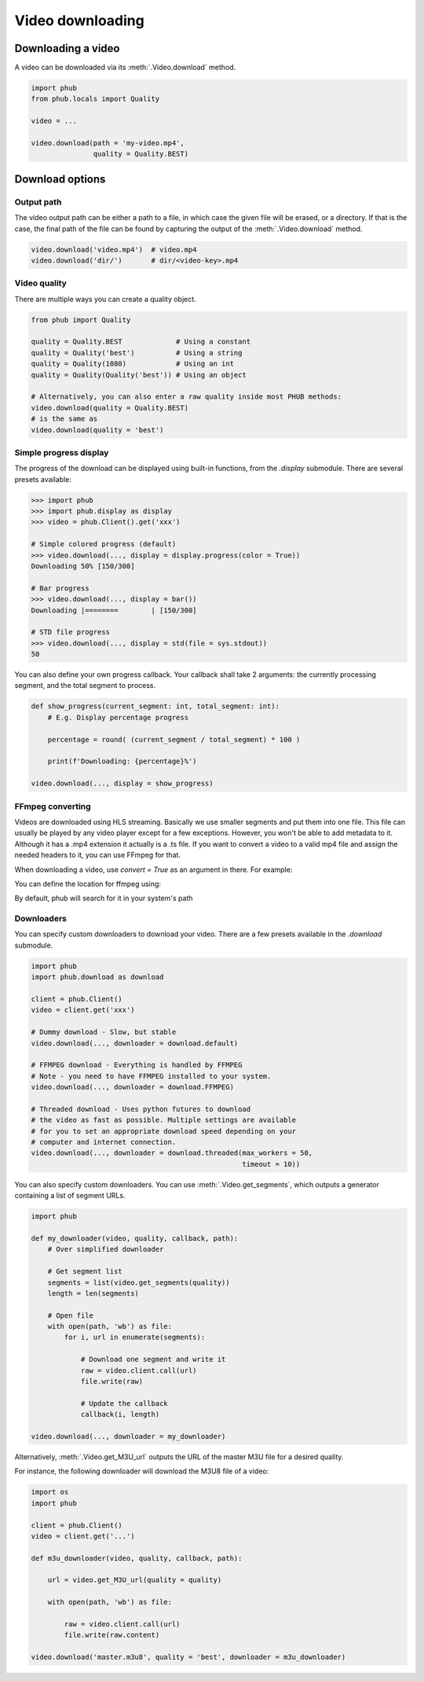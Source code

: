 Video downloading
=================

Downloading a video
-------------------

A video can be downloaded via its :meth:`.Video.download`
method.

.. code-block:: python

    import phub
    from phub.locals import Quality

    video = ...

    video.download(path = 'my-video.mp4',
                   quality = Quality.BEST)

Download options
----------------

^^^^^^^^^^^
Output path
^^^^^^^^^^^

The video output path can be either a path to a file, in which
case the given file will be erased, or a directory. If that is
the case, the final path of the file can be found by capturing the output of
the :meth:`.Video.download` method.

.. code-block:: python

    video.download('video.mp4')  # video.mp4 
    video.download('dir/')       # dir/<video-key>.mp4

^^^^^^^^^^^^^
Video quality
^^^^^^^^^^^^^

There are multiple ways you can create a quality object.

.. code-block:: python

    from phub import Quality

    quality = Quality.BEST             # Using a constant
    quality = Quality('best')          # Using a string
    quality = Quality(1080)            # Using an int
    quality = Quality(Quality('best')) # Using an object
    
    # Alternatively, you can also enter a raw quality inside most PHUB methods:
    video.download(quality = Quality.BEST)
    # is the same as
    video.download(quality = 'best')

^^^^^^^^^^^^^^^^^^^^^^^
Simple progress display
^^^^^^^^^^^^^^^^^^^^^^^

The progress of the download can be displayed using built-in functions, from the
`.display` submodule. There are several presets available:

.. code-block:: python

    >>> import phub
    >>> import phub.display as display
    >>> video = phub.Client().get('xxx')

    # Simple colored progress (default)
    >>> video.download(..., display = display.progress(color = True))
    Downloading 50% [150/300]

    # Bar progress
    >>> video.download(..., display = bar())
    Downloading |========        | [150/300]

    # STD file progress
    >>> video.download(..., display = std(file = sys.stdout))
    50

You can also define your own progress callback.
Your callback shall take 2 arguments: the currently processing segment,
and the total segment to process.

.. code-block:: python

    def show_progress(current_segment: int, total_segment: int):
        # E.g. Display percentage progress

        percentage = round( (current_segment / total_segment) * 100 )

        print(f'Downloading: {percentage}%')

    video.download(..., display = show_progress)


^^^^^^^^^^^
FFmpeg converting
^^^^^^^^^^^

Videos are downloaded using HLS streaming. Basically we use smaller segments and put them into one file. This file
can usually be played by any video player except for a few exceptions. However, you won't be able to add metadata to it.
Although it has a .mp4 extension it actually is a .ts file. If you want to convert a video to a valid mp4 file and assign
the needed headers to it, you can use FFmpeg for that.

When downloading a video, use `convert = True` as an argument in there.
For example:

..  code-block:: python
    import phub
    video = phub.Client().get_video("some_url")
    video.download(quality="best", path="./", convert=True) # This converts the video


You can define the location for ffmpeg using:

.. code-block:: python
    import consts
    consts.FFMPEG_EXECUTABLE = "<your_path_to_ffmpeg>

By default, phub will search for it in your system's path

^^^^^^^^^^^
Downloaders
^^^^^^^^^^^

You can specify custom downloaders to download your video.
There are a few presets available in the `.download` submodule.

.. code-block:: python

    import phub
    import phub.download as download

    client = phub.Client()
    video = client.get('xxx')

    # Dummy download - Slow, but stable
    video.download(..., downloader = download.default)

    # FFMPEG download - Everything is handled by FFMPEG
    # Note - you need to have FFMPEG installed to your system.
    video.download(..., downloader = download.FFMPEG)

    # Threaded download - Uses python futures to download
    # the video as fast as possible. Multiple settings are available
    # for you to set an appropriate download speed depending on your
    # computer and internet connection. 
    video.download(..., downloader = download.threaded(max_workers = 50,
                                                       timeout = 10))

You can also specify custom downloaders.
You can use :meth:`.Video.get_segments`, which outputs a generator
containing a list of segment URLs.

.. code-block:: python

    import phub

    def my_downloader(video, quality, callback, path):
        # Over simplified downloader

        # Get segment list
        segments = list(video.get_segments(quality))
        length = len(segments)

        # Open file
        with open(path, 'wb') as file:
            for i, url in enumerate(segments):

                # Download one segment and write it
                raw = video.client.call(url)
                file.write(raw)

                # Update the callback
                callback(i, length)
    
    video.download(..., downloader = my_downloader)

Alternatively, :meth:`.Video.get_M3U_url` outputs the URL of the master
M3U file for a desired quality.

For instance, the following downloader will download the M3U8 file of a video:

.. code-block:: python

    import os
    import phub

    client = phub.Client()
    video = client.get('...')

    def m3u_downloader(video, quality, callback, path):

        url = video.get_M3U_url(quality = quality)

        with open(path, 'wb') as file:

            raw = video.client.call(url)
            file.write(raw.content)
        
    video.download('master.m3u8', quality = 'best', downloader = m3u_downloader)

